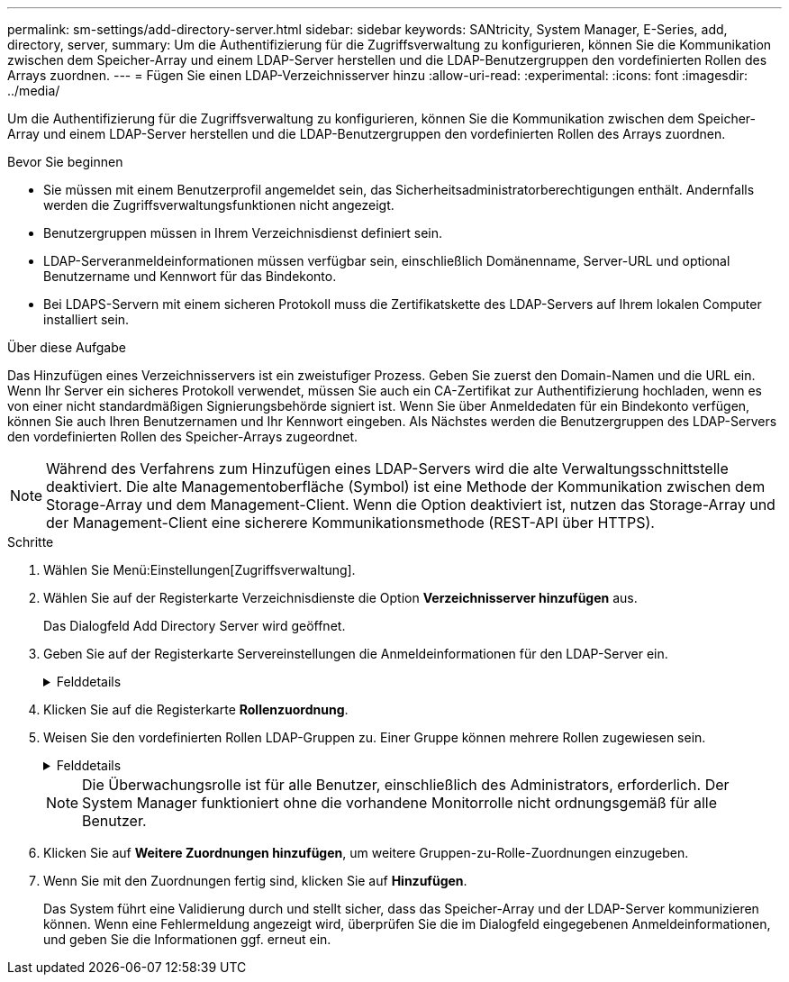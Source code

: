 ---
permalink: sm-settings/add-directory-server.html 
sidebar: sidebar 
keywords: SANtricity, System Manager, E-Series, add, directory, server, 
summary: Um die Authentifizierung für die Zugriffsverwaltung zu konfigurieren, können Sie die Kommunikation zwischen dem Speicher-Array und einem LDAP-Server herstellen und die LDAP-Benutzergruppen den vordefinierten Rollen des Arrays zuordnen. 
---
= Fügen Sie einen LDAP-Verzeichnisserver hinzu
:allow-uri-read: 
:experimental: 
:icons: font
:imagesdir: ../media/


[role="lead"]
Um die Authentifizierung für die Zugriffsverwaltung zu konfigurieren, können Sie die Kommunikation zwischen dem Speicher-Array und einem LDAP-Server herstellen und die LDAP-Benutzergruppen den vordefinierten Rollen des Arrays zuordnen.

.Bevor Sie beginnen
* Sie müssen mit einem Benutzerprofil angemeldet sein, das Sicherheitsadministratorberechtigungen enthält. Andernfalls werden die Zugriffsverwaltungsfunktionen nicht angezeigt.
* Benutzergruppen müssen in Ihrem Verzeichnisdienst definiert sein.
* LDAP-Serveranmeldeinformationen müssen verfügbar sein, einschließlich Domänenname, Server-URL und optional Benutzername und Kennwort für das Bindekonto.
* Bei LDAPS-Servern mit einem sicheren Protokoll muss die Zertifikatskette des LDAP-Servers auf Ihrem lokalen Computer installiert sein.


.Über diese Aufgabe
Das Hinzufügen eines Verzeichnisservers ist ein zweistufiger Prozess. Geben Sie zuerst den Domain-Namen und die URL ein. Wenn Ihr Server ein sicheres Protokoll verwendet, müssen Sie auch ein CA-Zertifikat zur Authentifizierung hochladen, wenn es von einer nicht standardmäßigen Signierungsbehörde signiert ist. Wenn Sie über Anmeldedaten für ein Bindekonto verfügen, können Sie auch Ihren Benutzernamen und Ihr Kennwort eingeben. Als Nächstes werden die Benutzergruppen des LDAP-Servers den vordefinierten Rollen des Speicher-Arrays zugeordnet.

[NOTE]
====
Während des Verfahrens zum Hinzufügen eines LDAP-Servers wird die alte Verwaltungsschnittstelle deaktiviert. Die alte Managementoberfläche (Symbol) ist eine Methode der Kommunikation zwischen dem Storage-Array und dem Management-Client. Wenn die Option deaktiviert ist, nutzen das Storage-Array und der Management-Client eine sicherere Kommunikationsmethode (REST-API über HTTPS).

====
.Schritte
. Wählen Sie Menü:Einstellungen[Zugriffsverwaltung].
. Wählen Sie auf der Registerkarte Verzeichnisdienste die Option *Verzeichnisserver hinzufügen* aus.
+
Das Dialogfeld Add Directory Server wird geöffnet.

. Geben Sie auf der Registerkarte Servereinstellungen die Anmeldeinformationen für den LDAP-Server ein.
+
.Felddetails
[%collapsible]
====
[cols="25h,~"]
|===
| Einstellung | Beschreibung 


 a| 
*Konfigurationseinstellungen*



 a| 
Domäne(en)
 a| 
Geben Sie den Domänennamen des LDAP-Servers ein. Geben Sie für mehrere Domänen die Domänen in eine kommagetrennte Liste ein. Der Domänenname wird in der Anmeldung (_username_@_Domain_) verwendet, um anzugeben, gegen welchen Verzeichnisserver sich authentifizieren soll.



 a| 
Server-URL
 a| 
Geben Sie die URL für den Zugriff auf den LDAP-Server in Form von ein `ldap[s]://*host*:*port*`.



 a| 
Zertifikat hochladen (optional)
 a| 

NOTE: Dieses Feld wird nur angezeigt, wenn ein LDAPS-Protokoll im obigen Feld Server-URL angegeben wird.

Klicken Sie auf *Durchsuchen* und wählen Sie ein CA-Zertifikat zum Hochladen aus. Dies ist das vertrauenswürdige Zertifikat oder die Zertifikatskette, die für die Authentifizierung des LDAP-Servers verwendet wird.



 a| 
Konto binden (optional)
 a| 
Geben Sie ein schreibgeschütztes Benutzerkonto ein, um Suchanfragen auf dem LDAP-Server und für die Suche in den Gruppen durchzuführen. Geben Sie den Kontonamen im LDAP-Format ein. Wenn der Bindebenutzer beispielsweise „bind-Benutzer“ heißt, können Sie einen Wert wie „CN=bindact,CN=users,DC=cpoc,DC=local“ eingeben.



 a| 
Bindepasswort (optional)
 a| 

NOTE: Dieses Feld wird angezeigt, wenn Sie oben ein Bindungskonto eingeben.

Geben Sie das Passwort für das Bindekonto ein.



 a| 
Testen Sie die Serververbindung, bevor Sie sie hinzufügen
 a| 
Aktivieren Sie dieses Kontrollkästchen, wenn Sie sicherstellen möchten, dass das Speicher-Array mit der eingegebenen LDAP-Serverkonfiguration kommunizieren kann. Der Test erfolgt, nachdem Sie unten im Dialogfeld auf *Hinzufügen* geklickt haben. Wenn dieses Kontrollkästchen aktiviert ist und der Test fehlschlägt, wird die Konfiguration nicht hinzugefügt. Sie müssen den Fehler beheben oder das Kontrollkästchen deaktivieren, um den Test zu überspringen und die Konfiguration hinzuzufügen.



 a| 
**Berechtigungs-Einstellungen**



 a| 
Basis-DN suchen
 a| 
Geben Sie den LDAP-Kontext ein, um nach Benutzern zu suchen, normalerweise in Form von `CN=Users, DC=cpoc, DC=local`.



 a| 
Attribut Benutzername
 a| 
Geben Sie das Attribut ein, das zur Authentifizierung an die Benutzer-ID gebunden ist. Beispiel: `sAMAccountName`.



 a| 
Gruppenattribut\(s\)
 a| 
Geben Sie eine Liste der Gruppenattribute für den Benutzer ein, die für die Zuordnung von Gruppen zu Rollen verwendet werden. Beispiel: `memberOf, managedObjects`.

|===
====
. Klicken Sie auf die Registerkarte **Rollenzuordnung**.
. Weisen Sie den vordefinierten Rollen LDAP-Gruppen zu. Einer Gruppe können mehrere Rollen zugewiesen sein.
+
.Felddetails
[%collapsible]
====
[cols="25h,~"]
|===
| Einstellung | Beschreibung 


 a| 
*Zuordnungen*



 a| 
Gruppen-DN
 a| 
Geben Sie den Group Distinguished Name (DN) für die zu zugeordnete LDAP-Benutzergruppe an. Reguläre Ausdrücke werden unterstützt. Diese speziellen regulären Ausdruckszeichen müssen mit einem umgekehrten Schrägstrich entgangen werden (`\`Wenn sie nicht Teil eines regulären Ausdrucksmusters sind: \.[]{}()<>*+-=!?^



 a| 
Rollen
 a| 
Klicken Sie in das Feld, und wählen Sie eine der Rollen des Speicherarrays aus, die dem Gruppen-DN zugeordnet werden sollen. Sie müssen jede Rolle, die Sie für diese Gruppe aufnehmen möchten, einzeln auswählen. Die Rolle „Überwachen“ ist erforderlich, wenn Sie sich mit den anderen Rollen bei SANtricity-System-Manager anmelden. Die zugeordneten Rollen umfassen die folgenden Berechtigungen:

** *Storage Admin* -- Vollzugriff auf die Speicherobjekte (z. B. Volumes und Disk Pools), aber kein Zugriff auf die Sicherheitskonfiguration.
** *Security Admin* -- Zugriff auf die Sicherheitskonfiguration in Access Management, Zertifikatverwaltung, Audit Log Management und die Möglichkeit, die alte Management-Schnittstelle (Symbol) ein- oder auszuschalten.
** *Support Admin* -- Zugriff auf alle Hardware-Ressourcen auf dem Speicher-Array, Ausfalldaten, MEL-Ereignisse und Controller-Firmware-Upgrades. Kein Zugriff auf Speicherobjekte oder die Sicherheitskonfiguration.
** *Monitor* -- schreibgeschützter Zugriff auf alle Speicherobjekte, aber kein Zugriff auf die Sicherheitskonfiguration.


|===
====
+
[NOTE]
====
Die Überwachungsrolle ist für alle Benutzer, einschließlich des Administrators, erforderlich. Der System Manager funktioniert ohne die vorhandene Monitorrolle nicht ordnungsgemäß für alle Benutzer.

====
. Klicken Sie auf *Weitere Zuordnungen hinzufügen*, um weitere Gruppen-zu-Rolle-Zuordnungen einzugeben.
. Wenn Sie mit den Zuordnungen fertig sind, klicken Sie auf *Hinzufügen*.
+
Das System führt eine Validierung durch und stellt sicher, dass das Speicher-Array und der LDAP-Server kommunizieren können. Wenn eine Fehlermeldung angezeigt wird, überprüfen Sie die im Dialogfeld eingegebenen Anmeldeinformationen, und geben Sie die Informationen ggf. erneut ein.


